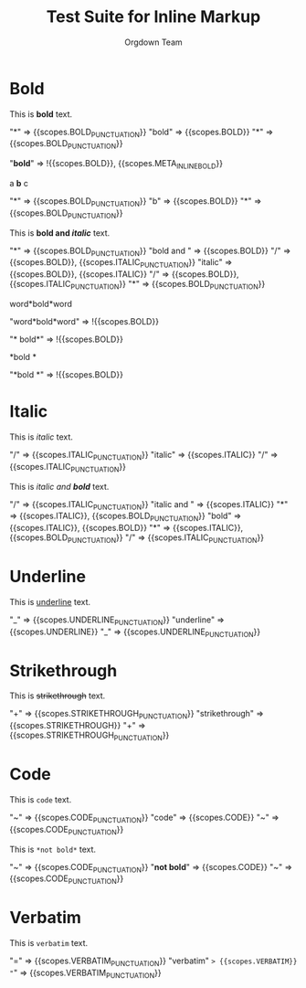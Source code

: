 #+TITLE: Test Suite for Inline Markup
#+AUTHOR: Orgdown Team

# This fixture tests basic and nested inline markup using begin/end rules.

* Bold

#+NAME: Bold: Showcase
#+BEGIN_FIXTURE
This is *bold* text.
#+END_FIXTURE
#+EXPECTED: :type scope
"*" => {{scopes.BOLD_PUNCTUATION}}
"bold" => {{scopes.BOLD}}
"*" => {{scopes.BOLD_PUNCTUATION}}
#+EXPECTED: :type scope
"*bold*" => !{{scopes.BOLD}}, {{scopes.META_INLINE_BOLD}}

#+NAME: Bold: Single character
#+BEGIN_FIXTURE
a *b* c
#+END_FIXTURE
#+EXPECTED: :type scope
"*" => {{scopes.BOLD_PUNCTUATION}}
"b" => {{scopes.BOLD}}
"*" => {{scopes.BOLD_PUNCTUATION}}

#+NAME: Bold: Nested Italic
#+BEGIN_FIXTURE
This is *bold and /italic/* text.
#+END_FIXTURE
#+EXPECTED: :type scope
"*" => {{scopes.BOLD_PUNCTUATION}}
"bold and " => {{scopes.BOLD}}
"/" => {{scopes.BOLD}}, {{scopes.ITALIC_PUNCTUATION}}
"italic" => {{scopes.BOLD}}, {{scopes.ITALIC}}
"/" => {{scopes.BOLD}}, {{scopes.ITALIC_PUNCTUATION}}
"*" => {{scopes.BOLD_PUNCTUATION}}

#+NAME: Bold: Invalid no flanking space
#+BEGIN_FIXTURE
word*bold*word
#+END_FIXTURE
#+EXPECTED: :type scope
"word*bold*word" => !{{scopes.BOLD}}

#+NAME: Bold: Invalid space after opening marker
#+BEGIN_FIXTURE
* bold*
#+END_FIXTURE
#+EXPECTED: :type scope
"* bold*" => !{{scopes.BOLD}}

#+NAME: Bold: Invalid space before closing marker
#+BEGIN_FIXTURE
*bold *
#+END_FIXTURE
#+EXPECTED: :type scope
"*bold *" => !{{scopes.BOLD}}

* Italic

#+NAME: Italic: Showcase
#+BEGIN_FIXTURE
This is /italic/ text.
#+END_FIXTURE
#+EXPECTED: :type scope
"/" => {{scopes.ITALIC_PUNCTUATION}}
"italic" => {{scopes.ITALIC}}
"/" => {{scopes.ITALIC_PUNCTUATION}}

#+NAME: Italic: Nested Bold
#+BEGIN_FIXTURE
This is /italic and *bold*/ text.
#+END_FIXTURE
#+EXPECTED: :type scope
"/" => {{scopes.ITALIC_PUNCTUATION}}
"italic and " => {{scopes.ITALIC}}
"*" => {{scopes.ITALIC}}, {{scopes.BOLD_PUNCTUATION}}
"bold" => {{scopes.ITALIC}}, {{scopes.BOLD}}
"*" => {{scopes.ITALIC}}, {{scopes.BOLD_PUNCTUATION}}
"/" => {{scopes.ITALIC_PUNCTUATION}}

* Underline

#+NAME: Underline: Showcase
#+BEGIN_FIXTURE
This is _underline_ text.
#+END_FIXTURE
#+EXPECTED: :type scope
"_" => {{scopes.UNDERLINE_PUNCTUATION}}
"underline" => {{scopes.UNDERLINE}}
"_" => {{scopes.UNDERLINE_PUNCTUATION}}

* Strikethrough

#+NAME: Strikethrough: Showcase
#+BEGIN_FIXTURE
This is +strikethrough+ text.
#+END_FIXTURE
#+EXPECTED: :type scope
"+" => {{scopes.STRIKETHROUGH_PUNCTUATION}}
"strikethrough" => {{scopes.STRIKETHROUGH}}
"+" => {{scopes.STRIKETHROUGH_PUNCTUATION}}

* Code

#+NAME: Code: Showcase
#+BEGIN_FIXTURE
This is ~code~ text.
#+END_FIXTURE
#+EXPECTED: :type scope
"~" => {{scopes.CODE_PUNCTUATION}}
"code" => {{scopes.CODE}}
"~" => {{scopes.CODE_PUNCTUATION}}

#+NAME: Code: No nesting
#+BEGIN_FIXTURE
This is ~*not bold*~ text.
#+END_FIXTURE
#+EXPECTED: :type scope
"~" => {{scopes.CODE_PUNCTUATION}}
"*not bold*" => {{scopes.CODE}}
"~" => {{scopes.CODE_PUNCTUATION}}

* Verbatim

#+NAME: Verbatim: Showcase
#+BEGIN_FIXTURE
This is =verbatim= text.
#+END_FIXTURE
#+EXPECTED: :type scope
"=" => {{scopes.VERBATIM_PUNCTUATION}}
"verbatim" => {{scopes.VERBATIM}}
"=" => {{scopes.VERBATIM_PUNCTUATION}}
